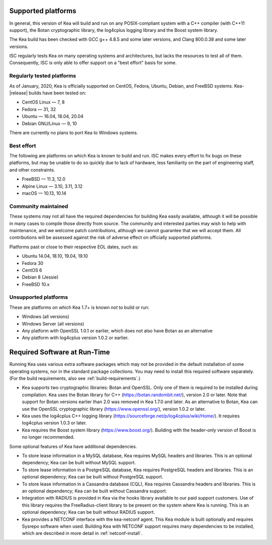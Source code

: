 
.. _platforms:

Supported platforms
===================

In general, this version of Kea will build and run on any POSIX-compliant
system with a C++ compiler (with C++11 support), the Botan cryptographic library,
the log4cplus logging library and the Boost system library.

The Kea build has been checked with GCC g++ 4.8.5 and some later versions,
and Clang 800.0.38 and some later versions.

ISC regularly tests Kea on many operating systems and architectures, but
lacks the resources to test all of them. Consequently, ISC is only able to
offer support on a "best effort" basis for some.

Regularly tested platforms
--------------------------

As of January, 2020, Kea is officially supported on CentOS, Fedora, Ubuntu, Debian, and
FreeBSD systems. Kea-|release| builds have been tested on:

* CentOS Linux — 7, 8
* Fedora — 31, 32
* Ubuntu — 16.04, 18.04, 20.04
* Debian GNU/Linux — 9, 10

There are currently no plans to port Kea to Windows systems.

Best effort
-----------

The following are platforms on which Kea is known to build and run.
ISC makes every effort to fix bugs on these platforms, but may be unable to
do so quickly due to lack of hardware, less familiarity on the part of
engineering staff, and other constraints.

* FreeBSD — 11.3, 12.0
* Alpine Linux — 3.10, 3.11, 3.12
* macOS — 10.13, 10.14

Community maintained
--------------------

These systems may not all have the required dependencies for building Kea
easily available, although it will be possible in many cases to compile
those directly from source. The community and interested parties may wish
to help with maintenance, and we welcome patch contributions, although we
cannot guarantee that we will accept them.  All contributions will be
assessed against the risk of adverse effect on officially supported
platforms.

Platforms past or close to their respective EOL dates, such as:

* Ubuntu 14.04, 18.10, 19.04, 19.10
* Fedora 30
* CentOS 6
* Debian 8 (Jessie)
* FreeBSD 10.x

Unsupported platforms
---------------------

These are platforms on which Kea 1.7+ is known *not* to build or run:

* Windows (all versions)
* Windows Server (all versions)
* Any platform with OpenSSL 1.0.1 or earlier, which does not also have Botan as an alternative
* Any platform with log4cplus version 1.0.2 or earlier.

.. _required-software:

Required Software at Run-Time
=============================

Running Kea uses various extra software packages which may not be
provided in the default installation of some operating systems, nor in
the standard package collections. You may need to install this required
software separately. (For the build requirements, also see :ref:`build-requirements`.)

-  Kea supports two cryptographic libraries: Botan and OpenSSL. Only one
   of them is required to be installed during compilation. Kea uses the
   Botan library for C++ (https://botan.randombit.net/), version 2.0 or
   later. Note that support for Botan versions earlier than 2.0 was
   removed in Kea 1.7.0 and later. As an alternative to Botan, Kea can
   use the OpenSSL cryptographic library (https://www.openssl.org/),
   version 1.0.2 or later.

-  Kea uses the log4cplus C++ logging library
   (https://sourceforge.net/p/log4cplus/wiki/Home/). It requires log4cplus version
   1.0.3 or later.

-  Kea requires the Boost system library (https://www.boost.org/).
   Building with the header-only version of Boost is no longer
   recommended.

Some optional features of Kea have additional dependencies.

-  To store lease information in a MySQL database, Kea requires
   MySQL headers and libraries. This is an optional dependency;
   Kea can be built without MySQL support.

-  To store lease information in a PostgreSQL database, Kea
   requires PostgreSQL headers and libraries. This is an optional
   dependency; Kea can be built without PostgreSQL support.

-  To store lease information in a Cassandra database (CQL),
   Kea requires Cassandra headers and libraries. This is an optional
   dependency; Kea can be built without Cassandra support.

-  Integration with RADIUS is provided in Kea via the hooks library
   available to our paid support customers. Use of this library requires
   the FreeRadius-client library to be present on the system where Kea
   is running. This is an optional dependency; Kea can be built
   without RADIUS support.

-  Kea provides a NETCONF interface with the
   kea-netconf agent. This Kea module is built optionally and requires
   Sysrepo software when used. Building Kea with NETCONF support
   requires many dependencies to be installed, which are described in
   more detail in :ref:`netconf-install`.
